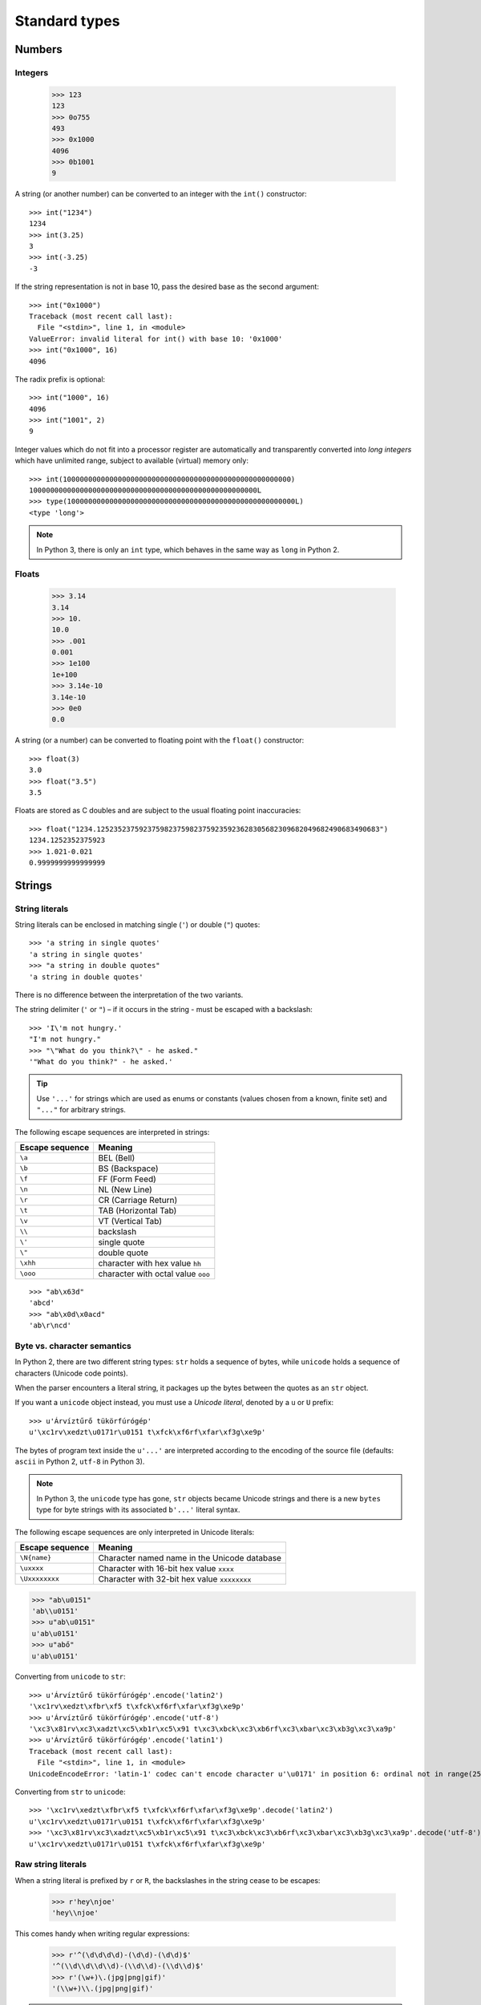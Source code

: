 Standard types
==============

Numbers
-------

Integers
########

    >>> 123
    123
    >>> 0o755
    493
    >>> 0x1000
    4096
    >>> 0b1001
    9

A string (or another number) can be converted to an integer with the ``int()`` constructor::

    >>> int("1234")
    1234
    >>> int(3.25)
    3
    >>> int(-3.25)
    -3

If the string representation is not in base 10, pass the desired base as the second argument::

    >>> int("0x1000")
    Traceback (most recent call last):
      File "<stdin>", line 1, in <module>
    ValueError: invalid literal for int() with base 10: '0x1000'
    >>> int("0x1000", 16)
    4096

The radix prefix is optional::

    >>> int("1000", 16)
    4096
    >>> int("1001", 2)
    9

Integer values which do not fit into a processor register are automatically and transparently converted into *long integers* which have unlimited range, subject to available (virtual) memory only::

    >>> int(100000000000000000000000000000000000000000000000000000)
    100000000000000000000000000000000000000000000000000000L
    >>> type(100000000000000000000000000000000000000000000000000000L)
    <type 'long'>

.. note:: In Python 3, there is only an ``int`` type, which behaves in the same way as ``long`` in Python 2.

Floats
######

    >>> 3.14
    3.14
    >>> 10.
    10.0
    >>> .001
    0.001
    >>> 1e100
    1e+100
    >>> 3.14e-10
    3.14e-10
    >>> 0e0
    0.0

A string (or a number) can be converted to floating point with the ``float()`` constructor::

  >>> float(3)
  3.0
  >>> float("3.5")
  3.5

Floats are stored as C doubles and are subject to the usual floating point inaccuracies::

  >>> float("1234.1252352375923759823759823759235923628305682309682049682490683490683")
  1234.1252352375923
  >>> 1.021-0.021
  0.9999999999999999

Strings
-------

String literals
###############

String literals can be enclosed in matching single (``'``) or double (``"``) quotes::

    >>> 'a string in single quotes'
    'a string in single quotes'
    >>> "a string in double quotes"
    'a string in double quotes'

There is no difference between the interpretation of the two variants.

The string delimiter (``'`` or ``"``) – if it occurs in the string - must be escaped with a backslash::

    >>> 'I\'m not hungry.'
    "I'm not hungry."
    >>> "\"What do you think?\" - he asked."
    '"What do you think?" - he asked.'

.. tip:: Use ``'...'`` for strings which are used as enums or constants (values chosen from a known, finite set) and ``"..."`` for arbitrary strings.

The following escape sequences are interpreted in strings:

=============== ==================================
Escape sequence Meaning
=============== ==================================
``\a``          BEL (Bell)
``\b``          BS (Backspace)
``\f``          FF (Form Feed)
``\n``          NL (New Line)
``\r``          CR (Carriage Return)
``\t``          TAB (Horizontal Tab)
``\v``          VT (Vertical Tab)
``\\``          backslash
``\'``          single quote
``\"``          double quote
``\xhh``        character with hex value ``hh``
``\ooo``        character with octal value ``ooo``
=============== ==================================

::

     >>> "ab\x63d"
     'abcd'
     >>> "ab\x0d\x0acd"
     'ab\r\ncd'

Byte vs. character semantics
############################

In Python 2, there are two different string types: ``str`` holds a sequence of bytes, while ``unicode`` holds a sequence of characters (Unicode code points).

When the parser encounters a literal string, it packages up the bytes between the quotes as an ``str`` object.

If you want a ``unicode`` object instead, you must use a *Unicode literal*, denoted by a ``u`` or ``U`` prefix::

    >>> u'Árvíztűrő tükörfúrógép'
    u'\xc1rv\xedzt\u0171r\u0151 t\xfck\xf6rf\xfar\xf3g\xe9p'

The bytes of program text inside the  ``u'...'`` are interpreted according to the encoding of the source file (defaults: ``ascii`` in Python 2, ``utf-8`` in Python 3).

.. note::
   In Python 3, the ``unicode`` type has gone, ``str`` objects became Unicode strings and there is a new ``bytes`` type for byte strings with its associated ``b'...'`` literal syntax.

The following escape sequences are only interpreted in Unicode literals:

=============== ============================================
Escape sequence Meaning
=============== ============================================
``\N{name}``    Character named name in the Unicode database
``\uxxxx``      Character with 16-bit hex value ``xxxx``
``\Uxxxxxxxx``  Character with 32-bit hex value ``xxxxxxxx``
=============== ============================================

>>> "ab\u0151"
'ab\\u0151'
>>> u"ab\u0151"
u'ab\u0151'
>>> u"abő"
u'ab\u0151'

Converting from ``unicode`` to ``str``::

    >>> u'Árvíztűrő tükörfúrógép'.encode('latin2')
    '\xc1rv\xedzt\xfbr\xf5 t\xfck\xf6rf\xfar\xf3g\xe9p'
    >>> u'Árvíztűrő tükörfúrógép'.encode('utf-8')
    '\xc3\x81rv\xc3\xadzt\xc5\xb1r\xc5\x91 t\xc3\xbck\xc3\xb6rf\xc3\xbar\xc3\xb3g\xc3\xa9p'
    >>> u'Árvíztűrő tükörfúrógép'.encode('latin1')
    Traceback (most recent call last):
      File "<stdin>", line 1, in <module>
    UnicodeEncodeError: 'latin-1' codec can't encode character u'\u0171' in position 6: ordinal not in range(256)

Converting from ``str`` to ``unicode``::

    >>> '\xc1rv\xedzt\xfbr\xf5 t\xfck\xf6rf\xfar\xf3g\xe9p'.decode('latin2')
    u'\xc1rv\xedzt\u0171r\u0151 t\xfck\xf6rf\xfar\xf3g\xe9p'
    >>> '\xc3\x81rv\xc3\xadzt\xc5\xb1r\xc5\x91 t\xc3\xbck\xc3\xb6rf\xc3\xbar\xc3\xb3g\xc3\xa9p'.decode('utf-8')
    u'\xc1rv\xedzt\u0171r\u0151 t\xfck\xf6rf\xfar\xf3g\xe9p'

Raw string literals
###################

When a string literal is prefixed by ``r`` or ``R``, the backslashes in the string cease to be escapes:

    >>> r'hey\njoe'
    'hey\\njoe'

This comes handy when writing regular expressions:

    >>> r'^(\d\d\d\d)-(\d\d)-(\d\d)$'
    '^(\\d\\d\\d\\d)-(\\d\\d)-(\\d\\d)$'
    >>> r'(\w+)\.(jpg|png|gif)'
    '(\\w+)\\.(jpg|png|gif)'

.. note:: Raw strings are not a different type, the ``r'...'`` notation is just a parse-time convenience.

Triple-quoted strings
#####################

In triple-quoted strings, unescaped newlines and quotes are allowed (and retained), except that three unescaped quotes in a row terminate the string::

    >>> """This is a long string
    ... which 'is' "continued"
    ... over several lines."""
    'This is a long string\nwhich \'is\' "continued"\nover several lines.'

String literal concatenation
############################

Writing two string literals side by side (with whitespace between them) results in their concatenation *at compile time*, like in C:

    >>> s = "abc" "def"
    >>> s
    'abcdef'

*At run time*, strings can be concatenated with the + operator.

    >>> "abc"+"def"
    'abcdef'

Dealing with characters
#######################

There is no character type, so characters must be represented as string objects with length 1.

    >>> ord('a')
    97
    >>> chr(0x61)
    'a'
    >>> ord(u"ő")
    337
    >>> chr(337)
    Traceback (most recent call last):
      File "<stdin>", line 1, in <module>
    ValueError: chr() arg not in range(256)
    >>> unichr(337)
    u'\u0151'

Commonly used string methods
############################

    >>> "hello".capitalize()
    'Hello'
    >>> "hello".upper()
    'HELLO'
    >>> "hello".upper().lower()
    'hello'

    >>> "hello".center(10)
    '  hello   '

    >>> "hello".startswith('h')
    True
    >>> "hello".endswith('lo')
    True

    >>> "hello".find('ll')
    2
    >>> "hello".find('lll')
    -1
    >>> "hello".index('ll')
    2
    >>> "hello".index('lll')
    Traceback (most recent call last):
      File "<stdin>", line 1, in <module>
    ValueError: substring not found

    >>> "hello".replace('l','L')
    'heLLo'

    >>> "hello".lstrip('h')
    'ello'
    >>> "hello".rstrip('o')
    'hell'
    >>> "hello".rstrip('o').rstrip('l')
    'he'
    >>> "hello".strip('h')
    'ello'
    >>> "\t\t   hello  \t  \n\r\n\r".strip()
    'hello'

    >>> "hello".join("123")
    '1hello2hello3'
    >>> '-'.join([4,5,6])
    Traceback (most recent call last):
      File "<stdin>", line 1, in <module>
    TypeError: sequence item 0: expected string, int found
    >>> '-'.join(['4','5','6'])
    '4-5-6'
    >>> '-'.join('456')
    '4-5-6'

    >>> "hello".split('l')
    ['he', '', 'o']
    >>> '4-5-6'.split('-')
    ['4', '5', '6']

Tuples
------

Tuples are immutable containers holding a sequence of arbitrary Python objects.

Tuples of two or more items are formed by comma-separated lists of expressions (usually written within parentheses, but that's not required)::

    >>> a = 1,2,3
    >>> a
    (1, 2, 3)
    >>> type(a)
    <type 'tuple'>
    >>> a[0]
    1
    >>> a[1]
    2
    >>> a[2]
    3
    >>> a[3]
    Traceback (most recent call last):
      File "<stdin>", line 1, in <module>
    IndexError: tuple index out of range

A tuple of one item (a *singleton*) can be formed by affixing a comma to an expression.

An expression by itself does not create a tuple, since parentheses must be usable for grouping of expressions::

    >>> a = (1)
    >>> a
    1
    >>> type(a)
    <type 'int'>
    >>> a = (1,)
    >>> a
    (1,)
    >>> type(a)
    <type 'tuple'>

An empty tuple can be formed by an empty pair of parentheses:

    >>> a = ()
    >>> type(a)
    <type 'tuple'>

Lists
-----

Lists are mutable containers holding a sequence of arbitrary Python objects.

Lists are formed by placing a comma-separated list of expressions in square brackets::

    >>> l = [1,2,3]
    >>> l
    [1, 2, 3]
    >>> empty_list = []
    >>> list_with_one_element = ['abc']

Note that there are no special cases needed to form lists of length 0 or 1.

Some commonly used list methods
###############################

    >>> l = [1,2,3]
    >>> l.append(4)
    >>> l
    [1, 2, 3, 4]
    >>> l.extend([4,5])
    >>> l
    [1, 2, 3, 4, 4, 5]
    >>> l.index(4)
    3
    >>> l.insert(1,'abc')
    >>> l
    [1, 'abc', 2, 3, 4, 4, 5]
    >>> l.pop()
    5
    >>> l
    [1, 'abc', 2, 3, 4, 4]
    >>> l.pop(0)
    1
    >>> l
    ['abc', 2, 3, 4, 4]
    >>> l.remove(4)
    >>> l
    ['abc', 2, 3, 4]
    >>> l.remove(4)
    >>> l
    ['abc', 2, 3]
    >>> l.sort()
    >>> l
    [2, 3, 'abc']
    >>> l.append('aaa')
    >>> l.sort()
    >>> l
    [2, 3, 'aaa', 'abc']

Dictionaries
------------

A dictionary represents a finite set of objects indexed by nearly arbitrary values.

Also known as a *map* or *hashtable* in other languages.

    >>> employee = { 'name': 'Balazs Szekely', 'login': 'bszekely', 'password': 'password' }
    >>> employee
    {'login': 'bszekely', 'password': 'password', 'name': 'Balazs Szekely'}
    >>> employee['name']
    'Balazs Szekely'
    >>> employee['login']
    'bszekely'
    >>> employee['password']
    'password'
    >>> employee['pass']
    Traceback (most recent call last):
      File "<stdin>", line 1, in <module>
    KeyError: 'pass'
    >>> employee.get('pass', 'n/a')
    'n/a'
    >>> employee['position'] = 'manager'
    >>> employee
    {'position': 'manager', 'login': 'bszekely', 'password': 'password', 'name': 'Balazs Szekely'}

The efficient implementation of dictionaries requires a key’s hash value to remain constant, so mutable data types are not acceptable as dictionary keys.

Byte arrays
-----------

    >>> f = file('/etc/issue')
    >>> f
    <open file '/etc/issue', mode 'r' at 0x2165030>
    >>> contents = f.read()
    >>> contents
    'Ubuntu 12.04.4 LTS \\n \\l\n\n'
    >>> b = bytearray(contents)
    >>> b
    bytearray(b'Ubuntu 12.04.4 LTS \\n \\l\n\n')

In Python 2, byte arrays behave like a mutable ``str``::

    >>> contents[0] = '.'
    Traceback (most recent call last):
      File "<stdin>", line 1, in <module>
    TypeError: 'str' object does not support item assignment
    >>> b[0] = '.'
    >>> b
    bytearray(b'.buntu 12.04.4 LTS \\n \\l\n\n')

Sets
----

Sets represent unordered, finite sets of unique, immutable objects.

    >>> s = {1,2,3}
    >>> s
    set([1, 2, 3])
    >>> len(s)
    3
    >>> s.add(4)
    >>> s
    set([1, 2, 3, 4])
    >>> s.add(1)
    >>> s
    set([1, 2, 3, 4])
    >>> s.remove(3)
    >>> s
    set([1, 2, 4])

Common uses for sets are fast membership testing, removing duplicates from a sequence, and computing mathematical operations such as intersection, union, difference, and symmetric difference.

    >>> s = {1,2,3}
    >>> u = {3,4}
    >>> 2 in s
    True
    >>> 2 in u
    False
    >>> set([1,2,3,2,5,3,4,2,5,1])
    set([1, 2, 3, 4, 5])

    >>> s.intersection(u)
    set([3])
    >>> s&u
    set([3])

    >>> s.union(u)
    set([1, 2, 3, 4])
    >>> s|u
    set([1, 2, 3, 4])

    >>> s.difference(u)
    set([1, 2])
    >>> s-u
    set([1, 2])

    >>> s.symmetric_difference(u)
    set([1, 2, 4])
    >>> s^u
    set([1, 2, 4])

Frozenset is the immutable (and therefore hashable) version of set:

    >>> ALLOWED_SCHEMES = frozenset(['http', 'https', 'ftp', 'ftps'])

